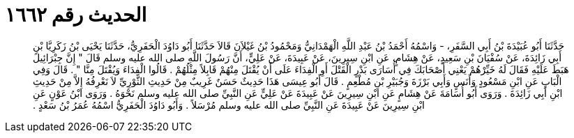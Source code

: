
= الحديث رقم ١٦٦٢

[quote.hadith]
حَدَّثَنَا أَبُو عُبَيْدَةَ بْنُ أَبِي السَّفَرِ، - وَاسْمُهُ أَحْمَدُ بْنُ عَبْدِ اللَّهِ الْهَمْدَانِيُّ وَمَحْمُودُ بْنُ غَيْلاَنَ قَالاَ حَدَّثَنَا أَبُو دَاوُدَ الْحَفَرِيُّ، حَدَّثَنَا يَحْيَى بْنُ زَكَرِيَّا بْنِ أَبِي زَائِدَةَ، عَنْ سُفْيَانَ بْنِ سَعِيدٍ، عَنْ هِشَامٍ، عَنِ ابْنِ سِيرِينَ، عَنْ عَبِيدَةَ، عَنْ عَلِيٍّ، أَنَّ رَسُولَ اللَّهِ صلى الله عليه وسلم قَالَ ‏"‏ إِنَّ جِبْرَائِيلَ هَبَطَ عَلَيْهِ فَقَالَ لَهُ خَيِّرْهُمْ يَعْنِي أَصْحَابَكَ فِي أُسَارَى بَدْرٍ الْقَتْلَ أَوِ الْفِدَاءَ عَلَى أَنْ يُقْتَلَ مِنْهُمْ قَابِلاً مِثْلُهُمْ ‏.‏ قَالُوا الْفِدَاءَ وَيُقْتَلَ مِنَّا ‏"‏ ‏.‏ قَالَ وَفِي الْبَابِ عَنِ ابْنِ مَسْعُودٍ وَأَنَسٍ وَأَبِي بَرْزَةَ وَجُبَيْرِ بْنِ مُطْعِمٍ ‏.‏ قَالَ أَبُو عِيسَى هَذَا حَدِيثٌ حَسَنٌ غَرِيبٌ مِنْ حَدِيثِ الثَّوْرِيِّ لاَ نَعْرِفُهُ إِلاَّ مِنْ حَدِيثِ ابْنِ أَبِي زَائِدَةَ ‏.‏ وَرَوَى أَبُو أُسَامَةَ عَنْ هِشَامٍ عَنِ ابْنِ سِيرِينَ عَنْ عَبِيدَةَ عَنْ عَلِيٍّ عَنِ النَّبِيِّ صلى الله عليه وسلم نَحْوَهُ ‏.‏ وَرَوَى ابْنُ عَوْنٍ عَنِ ابْنِ سِيرِينَ عَنْ عَبِيدَةَ عَنِ النَّبِيِّ صلى الله عليه وسلم مُرْسَلاً ‏.‏ وَأَبُو دَاوُدَ الْحَفَرِيُّ اسْمُهُ عُمَرُ بْنُ سَعْدٍ ‏.‏